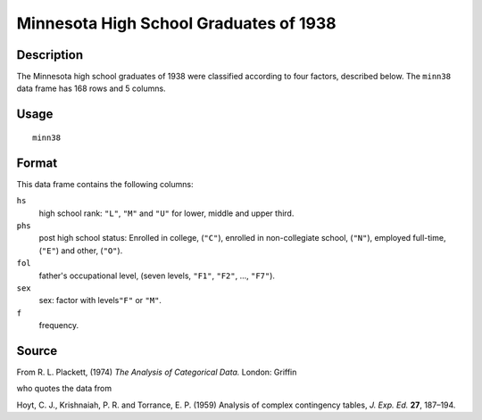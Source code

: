 +--------------------------------------+--------------------------------------+
| minn38                               |
| R Documentation                      |
+--------------------------------------+--------------------------------------+

Minnesota High School Graduates of 1938
---------------------------------------

Description
~~~~~~~~~~~

The Minnesota high school graduates of 1938 were classified according to
four factors, described below. The ``minn38`` data frame has 168 rows
and 5 columns.

Usage
~~~~~

::

    minn38

Format
~~~~~~

This data frame contains the following columns:

``hs``
    high school rank: ``"L"``, ``"M"`` and ``"U"`` for lower, middle and
    upper third.

``phs``
    post high school status: Enrolled in college, (``"C"``), enrolled in
    non-collegiate school, (``"N"``), employed full-time, (``"E"``) and
    other, (``"O"``).

``fol``
    father's occupational level, (seven levels, ``"F1"``, ``"F2"``, ...,
    ``"F7"``).

``sex``
    sex: factor with levels\ ``"F"`` or ``"M"``.

``f``
    frequency.

Source
~~~~~~

From R. L. Plackett, (1974) *The Analysis of Categorical Data.* London:
Griffin

who quotes the data from

Hoyt, C. J., Krishnaiah, P. R. and Torrance, E. P. (1959) Analysis of
complex contingency tables, *J. Exp. Ed.* **27**, 187–194.
